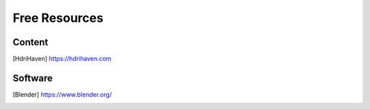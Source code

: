 ==============
Free Resources
==============

Content
=======

.. [HdriHaven] `<https://hdrihaven.com>`_

Software
========

.. [Blender] `<https://www.blender.org/>`_

